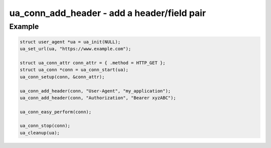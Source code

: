 ..
  Most of our documentation is generated from our source code comments,
    please head to github.com/cee-studio/orca if you want to contribute!

  The following files contains the documentation used to generate this page: 
  - common/user-agent.h

============================================
ua_conn_add_header - add a header/field pair
============================================

.. doxygenfunction:: ua_conn_add_header

Example
-------

.. code:: c

   struct user_agent *ua = ua_init(NULL); 
   ua_set_url(ua, "https://www.example.com");

   struct ua_conn_attr conn_attr = { .method = HTTP_GET };
   struct ua_conn *conn = ua_conn_start(ua);
   ua_conn_setup(conn, &conn_attr);

   ua_conn_add_header(conn, "User-Agent", "my_application");
   ua_conn_add_header(conn, "Authorization", "Bearer xyzABC");

   ua_conn_easy_perform(conn);

   ua_conn_stop(conn);
   ua_cleanup(ua);


